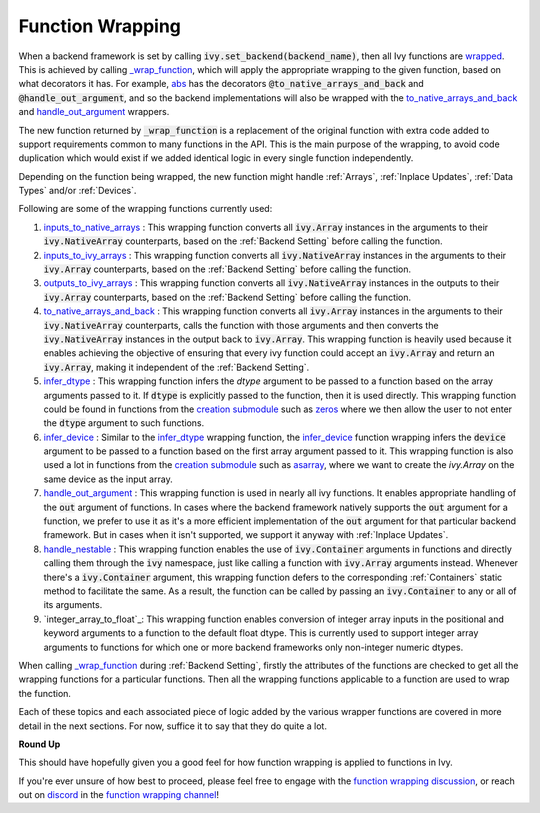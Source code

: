 Function Wrapping
=================

.. _`wrapped`: https://github.com/unifyai/ivy/blob/1eb841cdf595e2bb269fce084bd50fb79ce01a69/ivy/backend_handler.py#L204
.. _`_wrap_function`: https://github.com/unifyai/ivy/blob/644412e3e691d2a04c7d3cd36fb492aa9f5d6b2d/ivy/func_wrapper.py#L340
.. _`abs`: https://github.com/unifyai/ivy/blob/1eb841cdf595e2bb269fce084bd50fb79ce01a69/ivy/functional/ivy/elementwise.py#L2142
.. _`creation submodule`: https://github.com/unifyai/ivy/blob/644412e3e691d2a04c7d3cd36fb492aa9f5d6b2d/ivy/functional/ivy/creation.py
.. _`zeros`: https://github.com/unifyai/ivy/blob/644412e3e691d2a04c7d3cd36fb492aa9f5d6b2d/ivy/functional/ivy/creation.py#L158
.. _`asarray`: https://github.com/unifyai/ivy/blob/644412e3e691d2a04c7d3cd36fb492aa9f5d6b2d/ivy/functional/ivy/creation.py#L110
.. _`inputs_to_native_arrays`: https://github.com/unifyai/ivy/blob/644412e3e691d2a04c7d3cd36fb492aa9f5d6b2d/ivy/func_wrapper.py#L62
.. _`inputs_to_ivy_arrays`: https://github.com/unifyai/ivy/blob/644412e3e691d2a04c7d3cd36fb492aa9f5d6b2d/ivy/func_wrapper.py#L104
.. _`outputs_to_ivy_arrays`: https://github.com/unifyai/ivy/blob/644412e3e691d2a04c7d3cd36fb492aa9f5d6b2d/ivy/func_wrapper.py#L134
.. _`to_native_arrays_and_back`: https://github.com/unifyai/ivy/blob/644412e3e691d2a04c7d3cd36fb492aa9f5d6b2d/ivy/func_wrapper.py#L164
.. _`infer_dtype`: https://github.com/unifyai/ivy/blob/644412e3e691d2a04c7d3cd36fb492aa9f5d6b2d/ivy/func_wrapper.py#L176
.. _`infer_device`: https://github.com/unifyai/ivy/blob/644412e3e691d2a04c7d3cd36fb492aa9f5d6b2d/ivy/func_wrapper.py#L213
.. _`handle_out_argument`: https://github.com/unifyai/ivy/blob/644412e3e691d2a04c7d3cd36fb492aa9f5d6b2d/ivy/func_wrapper.py#L250
.. _`handle_nestable`: https://github.com/unifyai/ivy/blob/644412e3e691d2a04c7d3cd36fb492aa9f5d6b2d/ivy/func_wrapper.py#L297
.. _`function wrapping discussion`: https://github.com/unifyai/ivy/discussions/1314
.. _`repo`: https://github.com/unifyai/ivy
.. _`discord`: https://discord.gg/ZVQdvbzNQJ
.. _`function wrapping channel`: https://discord.com/channels/799879767196958751/982737993028755496
.. _`interger_array_to_float`: https://github.com/unifyai/ivy/blob/5da858be094a8ddb90ffe8886393c1043f4d8ae7/ivy/func_wrapper.py#L244

When a backend framework is set by calling :code:`ivy.set_backend(backend_name)`,
then all Ivy functions are `wrapped`_. This is achieved by calling `_wrap_function`_, which will apply the appropriate
wrapping to the given function, based on what decorators it has. For example, `abs`_ has the decorators
:code:`@to_native_arrays_and_back` and :code:`@handle_out_argument`, and so the backend implementations will also be
wrapped with the `to_native_arrays_and_back`_ and `handle_out_argument`_ wrappers.

The new function returned by :code:`_wrap_function`
is a replacement of the original function with extra code added to support requirements common to many functions
in the API. This is the main purpose of the wrapping, to avoid code duplication which would exist if we added
identical logic in every single function independently.

Depending on the function being wrapped, the new function
might handle :ref:`Arrays`, :ref:`Inplace Updates`, :ref:`Data Types` and/or :ref:`Devices`.

Following are some of the wrapping functions currently used:

#.  `inputs_to_native_arrays`_ : This wrapping function converts all :code:`ivy.Array` instances in the arguments
    to their :code:`ivy.NativeArray` counterparts, based on the :ref:`Backend Setting` before calling the function.
#.  `inputs_to_ivy_arrays`_ : This wrapping function converts all :code:`ivy.NativeArray` instances in the arguments
    to their :code:`ivy.Array` counterparts, based on the :ref:`Backend Setting` before calling the function.
#.  `outputs_to_ivy_arrays`_ : This wrapping function converts all :code:`ivy.NativeArray` instances in the outputs
    to their :code:`ivy.Array` counterparts, based on the :ref:`Backend Setting` before calling the function.
#.  `to_native_arrays_and_back`_ : This wrapping function converts all :code:`ivy.Array` instances in the arguments
    to their :code:`ivy.NativeArray` counterparts, calls the function with those arguments and then converts the 
    :code:`ivy.NativeArray` instances in the output back to :code:`ivy.Array`. This wrapping function is heavily used because
    it enables achieving the objective of ensuring that every ivy function could accept an :code:`ivy.Array` and return
    an :code:`ivy.Array`, making it independent of the :ref:`Backend Setting`.
#.  `infer_dtype`_ : This wrapping function infers the `dtype` argument to be passed to a function based on the 
    array arguments passed to it. If :code:`dtype` is explicitly passed to the function, then it is used directly. This
    wrapping function could be found in functions from the `creation submodule`_ such as `zeros`_ where we then
    allow the user to not enter the :code:`dtype` argument to such functions.
#.  `infer_device`_ : Similar to the `infer_dtype`_ wrapping function, the `infer_device`_ function wrapping 
    infers the :code:`device` argument to be passed to a function based on the first array argument passed to it. This 
    wrapping function is also used a lot in functions from the `creation submodule`_ such as `asarray`_, where
    we want to create the `ivy.Array` on the same device as the input array.
#.  `handle_out_argument`_ : This wrapping function is used in nearly all ivy functions. It enables appropriate
    handling of the :code:`out` argument of functions. In cases where the backend framework natively supports the :code:`out` 
    argument for a function, we prefer to use it as it's a more efficient implementation of the :code:`out` argument for 
    that particular backend framework. But in cases when it isn't supported, we support it anyway with 
    :ref:`Inplace Updates`.
#.  `handle_nestable`_ : This wrapping function enables the use of :code:`ivy.Container` arguments in functions and
    directly calling them through the :code:`ivy` namespace, just like calling a function with :code:`ivy.Array` arguments 
    instead. Whenever there's a :code:`ivy.Container` argument, this wrapping function defers to the corresponding
    :ref:`Containers` static method to facilitate the same. As a result, the function can be called by passing
    an :code:`ivy.Container` to any or all of its arguments.
#.  `integer_array_to_float`_: This wrapping function enables conversion of integer array inputs in the positional and keyword
    arguments to a function to the default float dtype. This is currently used to support integer array arguments to functions
    for which one or more backend frameworks only non-integer numeric dtypes.

When calling `_wrap_function`_ during :ref:`Backend Setting`, firstly the attributes of the functions are checked 
to get all the wrapping functions for a particular functions. Then all the wrapping functions applicable to a
function are used to wrap the function.

Each of these topics and each associated piece of logic added by the various wrapper functions are covered in more
detail in the next sections. For now, suffice it to say that they do quite a lot.

**Round Up**

This should have hopefully given you a good feel for how function wrapping is applied to functions in Ivy.

If you're ever unsure of how best to proceed,
please feel free to engage with the `function wrapping discussion`_,
or reach out on `discord`_ in the `function wrapping channel`_!
